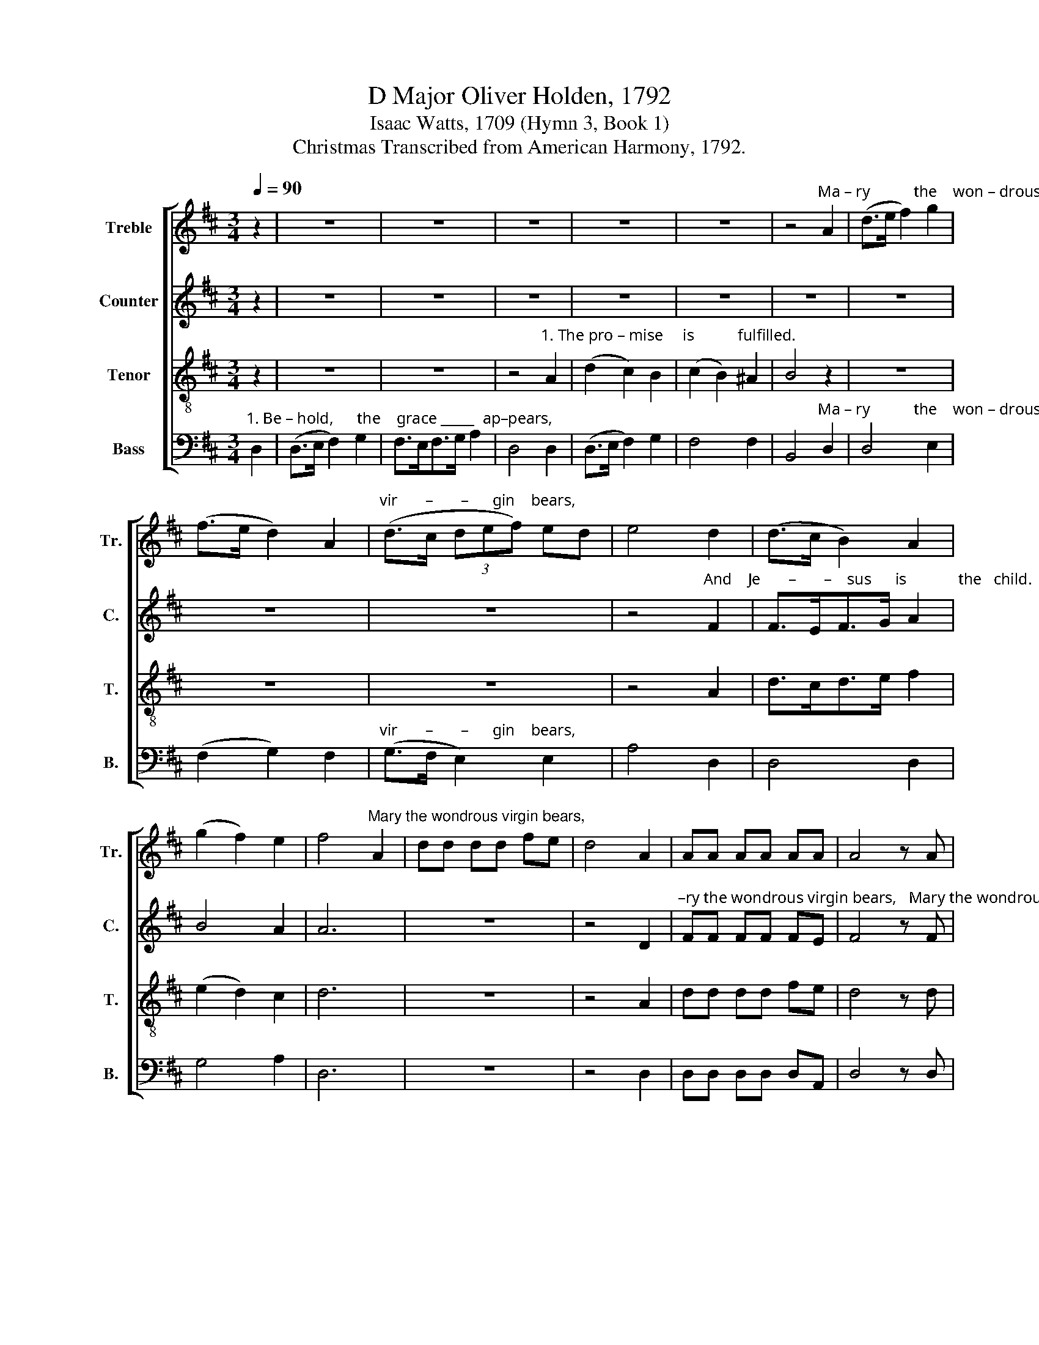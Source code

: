 X:1
T:D Major Oliver Holden, 1792
T:Isaac Watts, 1709 (Hymn 3, Book 1) 
T:Christmas Transcribed from American Harmony, 1792.
%%score [ 1 2 3 4 ]
L:1/8
Q:1/4=90
M:3/4
K:D
V:1 treble nm="Treble" snm="Tr."
V:2 treble nm="Counter" snm="C."
V:3 treble-8 nm="Tenor" snm="T."
V:4 bass nm="Bass" snm="B."
V:1
 z2 | z6 | z6 | z6 | z6 | z6 | z4"^Ma – ry           the    won – drous" A2 | (d>e f2) g2 | %8
 (f>e d2) A2 |"^vir       –       –      gin    bears," (d>c (3def) ed | e4 d2 | (d>c B2) A2 | %12
 (g2 f2) e2 | f4"^Mary the wondrous virgin bears," A2 | dd dd fe | d4 A2 | AA AA AA | A4 z A | %18
 dd dd fd | d4 d2 | (f>e d2) c>d | (e2 d2) c2 | d4 z2 ||[M:2/4] z4 | %24
"^Glory,    glory,      glo         –        –           ry," f2 e2 | f2 e2 | (dcde/d/ | c2) c z | %28
 z4 | z4 |"^Glo  – ry  to   God      on           high,               And" de fg | a2 a2 | a4- | %33
 a2 F2 |"^heavenly  peace  on    earth," F2 G2 | F2 E2 | D4 | z4 | z4 | %39
 z2"^Good       will  to men, to     an     –     gels          joy,  Good" e2 | cB AG | AB cd | %42
 e2 e2 | %43
"^will to men, to  an  – gels      joy, ____________   to      an–gels   joy,  to           an  –  gels  joy,  At   the  Re–dee–mer's birth," AA ed | %44
 cB cd | e4- | e2 e2 | f2 ^g2 | a2 a2 ||[M:3/4] (g2 f2) e2 | f4 d2 | f4 d2 | (e2 d2) c2 | d4 |] %54
V:2
 z2 | z6 | z6 | z6 | z6 | z6 | z6 | z6 | z6 | z6 | %10
 z4"^And    Je       –       –    sus      is             the   child.                                                                       Ma –" F2 | %11
 F>EF>G A2 | B4 A2 | A6 | z6 | z4 D2 | %16
"^–ry the wondrous virgin bears,   Mary the wondrous virgin bears, And  Je        –        sus         is        the  child." FF FF FE | %17
 F4 z F | AA AA AA | A4 A2 | (A2 B2) A2 | B4 A2 | A4 z2 ||[M:2/4] z4 | z4 | z4 | z4 | z4 | z4 | %29
 z4 | z4 |"^Glo  –  ry  to    God  on  high, And" DE FG | A2 A2 | A2 A2 | %34
"^heavenly  peace  on    earth," A2 B2 | A2 G2 | F4 | z4 | z4 | z4 | %40
 z2"^to            men, and an–gels    joy," E2 | EE AA | E2 z2 | %43
 z2"^to          an  –  gels     joy, _____________   to      an–gels   joy,  to           an  –  gels  joy,  At   the  Re–dee–mer's birth," A2 | %44
 A2 A2 | A4- | A2 A2 | F2 E2 | E2 D2 ||[M:3/4] B4 A2 | A4 A2 | A4 A2 | B4 A2 | F4 |] %54
V:3
 z2 | z6 | z6 | z4"^1. The pro – mise     is           fulfilled." A2 | (d2 c2) B2 | (c2 B2) ^A2 | %6
 B4 z2 | z6 | z6 | z6 | z4 A2 | d>cd>e f2 | (e2 d2) c2 | d6 | z6 | z4 A2 | dd dd fe | d4 z d | %18
 ff ff ag | f4 A2 | d>cd>e f2 | (g2 f2) e2 | d4 z2 ||[M:2/4] z4 | z4 | z4 | z4 | z4 | z4 | %29
"^Glo –  ry  to   God    on         high, __________________________" de fg | a2 a2 | a4- | a4- | %33
 a2 z2 | z4 | z4 | z4 | z4 | %38
 z2"^Good will to men, to     an    –    gels         joy, _____________________" e2 | cB AG | %40
 AB cd | e4- | e2 z2 | z4 | z4 | %45
"^Good will to men, to  an–gels     joy,  to           an  –  gels  joy,  At   the  Re–dee–mer's birth," e2 AA | %46
 e2 d2 | c2 B2 | A2 d2 ||[M:3/4] d4 c2 | d4 A2 | d4 f2 | (g2 f2) e2 | d4 |] %54
V:4
"^1. Be – hold,      the    grace _____  ap–pears," D,2 | (D,>E, F,2) G,2 | F,>E,F,>G, A,2 | %3
 D,4 D,2 | (D,>E, F,2) G,2 | F,4 F,2 | B,,4"^Ma – ry           the    won – drous" D,2 | D,4 E,2 | %8
 (F,2 G,2) F,2 |"^vir       –       –      gin    bears," (G,>F, E,2) E,2 | A,4 D,2 | D,4 D,2 | %12
 G,4 A,2 | D,6 | z6 | z4 D,2 | D,D, D,D, D,A,, | D,4 z D, | DD DD DA, | D4 D,2 | (D,2 G,2) F,2 | %21
 (E,2 A,2) A,2 | D,4 z2 ||[M:2/4] z4 | %24
"^Glory,    glory,      glo         –        –           ry,       Glo –  ry  to   God    on          high, __________________________________________" D,2 A,2 | %25
 D2 A,2 | (DA,B,E | A,2) A, z | D,E, F,G, | A,2 A,2 | D4- | D4- | D4- | D2 z2 | z4 | z4 | z4 | %37
"^Good will to men, to      an    –    gels         joy, _________________________________________    to" A,2 F,E, | %38
 D,2 A,,2 | D,E, F,G, | A,4- | A,4- | A,2 A,2 | %43
"^an   –   gels      joy, ____________________________    to  an–gels     joy,  to           an  –  gels  joy,  At   the  Re–dee–mer's birth," A,2 A,2 | %44
 A,4- | A,4- | A,2 A,2 | A,2 E,2 | A,2 D,2 ||[M:3/4] (G,2 A,2) A,,2 | D,4 D,2 | D,4 D,2 | G,4 A,2 | %53
 D,4 |] %54


